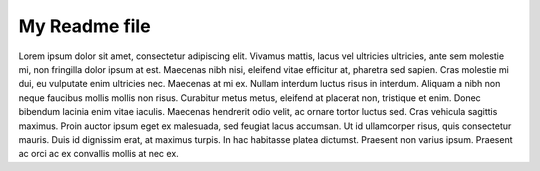 My Readme file
==============

Lorem ipsum dolor sit amet, consectetur adipiscing elit. Vivamus mattis, lacus vel ultricies ultricies, ante sem molestie mi, non fringilla dolor ipsum at est. Maecenas nibh nisi, eleifend vitae efficitur at, pharetra sed sapien. Cras molestie mi dui, eu vulputate enim ultricies nec. Maecenas at mi ex. Nullam interdum luctus risus in interdum. Aliquam a nibh non neque faucibus mollis mollis non risus. Curabitur metus metus, eleifend at placerat non, tristique et enim. Donec bibendum lacinia enim vitae iaculis. Maecenas hendrerit odio velit, ac ornare tortor luctus sed. Cras vehicula sagittis maximus. Proin auctor ipsum eget ex malesuada, sed feugiat lacus accumsan. Ut id ullamcorper risus, quis consectetur mauris. Duis id dignissim erat, at maximus turpis. In hac habitasse platea dictumst. Praesent non varius ipsum. Praesent ac orci ac ex convallis mollis at nec ex.
